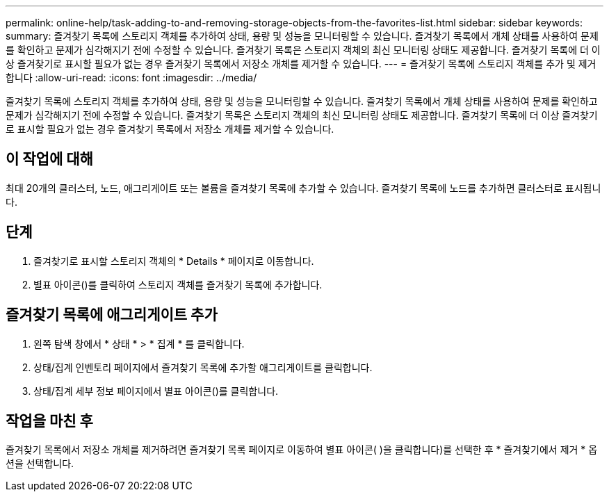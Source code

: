 ---
permalink: online-help/task-adding-to-and-removing-storage-objects-from-the-favorites-list.html 
sidebar: sidebar 
keywords:  
summary: 즐겨찾기 목록에 스토리지 객체를 추가하여 상태, 용량 및 성능을 모니터링할 수 있습니다. 즐겨찾기 목록에서 개체 상태를 사용하여 문제를 확인하고 문제가 심각해지기 전에 수정할 수 있습니다. 즐겨찾기 목록은 스토리지 객체의 최신 모니터링 상태도 제공합니다. 즐겨찾기 목록에 더 이상 즐겨찾기로 표시할 필요가 없는 경우 즐겨찾기 목록에서 저장소 개체를 제거할 수 있습니다. 
---
= 즐겨찾기 목록에 스토리지 객체를 추가 및 제거합니다
:allow-uri-read: 
:icons: font
:imagesdir: ../media/


[role="lead"]
즐겨찾기 목록에 스토리지 객체를 추가하여 상태, 용량 및 성능을 모니터링할 수 있습니다. 즐겨찾기 목록에서 개체 상태를 사용하여 문제를 확인하고 문제가 심각해지기 전에 수정할 수 있습니다. 즐겨찾기 목록은 스토리지 객체의 최신 모니터링 상태도 제공합니다. 즐겨찾기 목록에 더 이상 즐겨찾기로 표시할 필요가 없는 경우 즐겨찾기 목록에서 저장소 개체를 제거할 수 있습니다.



== 이 작업에 대해

최대 20개의 클러스터, 노드, 애그리게이트 또는 볼륨을 즐겨찾기 목록에 추가할 수 있습니다. 즐겨찾기 목록에 노드를 추가하면 클러스터로 표시됩니다.



== 단계

. 즐겨찾기로 표시할 스토리지 객체의 * Details * 페이지로 이동합니다.
. 별표 아이콘(image:../media/favorite-icon.gif[""])를 클릭하여 스토리지 객체를 즐겨찾기 목록에 추가합니다.




== 즐겨찾기 목록에 애그리게이트 추가

. 왼쪽 탐색 창에서 * 상태 * > * 집계 * 를 클릭합니다.
. 상태/집계 인벤토리 페이지에서 즐겨찾기 목록에 추가할 애그리게이트를 클릭합니다.
. 상태/집계 세부 정보 페이지에서 별표 아이콘(image:../media/favorite-icon.gif[""])를 클릭합니다.




== 작업을 마친 후

즐겨찾기 목록에서 저장소 개체를 제거하려면 즐겨찾기 목록 페이지로 이동하여 별표 아이콘( )을 클릭합니다image:../media/favorite-icon.gif[""])를 선택한 후 * 즐겨찾기에서 제거 * 옵션을 선택합니다.
